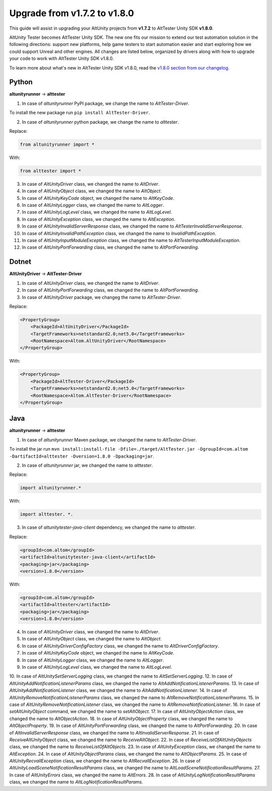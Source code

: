 Upgrade from v1.7.2 to v1.8.0
=============================

This guide will assist in upgrading your AltUnity projects from **v1.7.2** to AltTester Unity SDK **v1.8.0**.

AltUnity Tester becomes AltTester Unity SDK. The new one fits our mission to extend our test automation solution in the following directions:
support new platforms, help game testers to start automation easier and start exploring how we could support Unreal and other engines.
All changes are listed below, organized by drivers along with how to upgrade
your code to work with AltTester Unity SDK v1.8.0.

To learn more about what's new in AltTester Unity SDK v1.8.0, read the
`v1.8.0 section from our changelog <https://github.com/alttester/AltTester-Unity-SDK/blob/development/CHANGELOG.md>`_.

Python
------
**altunityrunner**  →  **alttester**

1. In case of `altunityrunner` PyPI package, we change the name to `AltTester-Driver`.

To install the new package run ``pip install AltTester-Driver``.

2. In case of `altunityrunner` python package, we change the name to `alttester`.

Replace:

.. code-block:: Python

    from altunityrunner import *

With:

.. code-block:: Python

    from alttester import *

3. In case of `AltUnityDriver` class, we changed the name to `AltDriver`.
4. In case of `AltUnityObject` class, we changed the name to `AltObject`.
5. In case of `AltUnityKeyCode` object, we changed the name to `AltKeyCode`.
6. In case of `AltUnityLogger` class, we changed the name to `AltLogger`.
7. In case of `AltUnityLogLevel` class, we changed the name to `AltLogLevel`.
8. In case of `AltUnityException` class, we changed the name to `AltException`.
9. In case of `AltUnityInvalidServerResponse` class, we changed the name to `AltTesterInvalidServerResponse`.
10. In case of `AltUnityInvalidPathException` class, we changed the name to `InvalidPathException`.
11. In case of `AltUnityInputModuleException` class, we changed the name to `AltTesterInputModuleException`.
12. In case of `AltUnityPortForwarding` class, we changed the name to `AltPortForwarding`.

Dotnet
------
**AltUnityDriver**  →  **AltTester-Driver**

1. In case of `AltUnityDriver` class, we changed the name to `AltDriver`.
2. In case of `AltUnityPortForwarding` class, we changed the name to `AltPortForwarding`.
3. In case of `AltUnityDriver` package, we changeg the name to `AltTester-Driver`.

Replace:

.. code-block:: C#

    <PropertyGroup>
        <PackageId>AltUnityDriver</PackageId>
        <TargetFrameworks>netstandard2.0;net5.0</TargetFrameworks>
        <RootNamespace>Altom.AltUnityDriver</RootNamespace>
    </PropertyGroup>

With:

.. code-block:: C#

    <PropertyGroup>
        <PackageId>AltTester-Driver</PackageId>
        <TargetFrameworks>netstandard2.0;net5.0</TargetFrameworks>
        <RootNamespace>Altom.AltTester-Driver</RootNamespace>
    </PropertyGroup>
    
Java
----
**altunityrunner**  →  **alttester**

1. In case of `altunityrunner` Maven package, we changed the name to `AltTester-Driver`.

To install the jar run ``mvn install:install-file -Dfile=./target/AltTester.jar -DgroupId=com.altom -DartifactId=alttester -Dversion=1.8.0 -Dpackaging=jar``.

2. In case of  `altunityrunner` jar, we changed the name to `alttester`.

Replace:

.. code-block:: Java

    import altunityrunner.* 

With:

.. code-block:: Java
    
    import alttester. *.

3. In case of `altunitytester-java-client` dependency, we changed the name to `alttester`.

Replace:

.. code-block:: java

    <groupId>com.altom</groupId>
    <artifactId>altunitytester-java-client</artifactId>
    <packaging>jar</packaging>
    <version>1.8.0</version>

With:

.. code-block:: java

    <groupId>com.altom</groupId>
    <artifactId>alttester</artifactId>
    <packaging>jar</packaging>
    <version>1.8.0</version>

4. In case of `AltUnityDriver` class, we changed the name to `AltDriver`.
5. In case of `AltUnityObject` class, we changed the name to `AltObject`.
6. In case of `AltUnityDriverConfigFactory` class, we changed the name to `AltDriverConfigFactory`.
7. In case of `AltUnityKeyCode` object, we changed the name to `AltKeyCode`.
8. In case of `AltUnityLogger` class, we changed the name to `AltLogger`.
9. In case of `AltUnityLogLevel` class, we changed the name to `AltLogLevel`.
10. In case of `AltUnitySetServerLogging` class, we changed the name to `AltSetServerLogging`.
12. In case of `AltUnityAddNotificationListenerParams` class, we changed the name to `AltAddNotificationListenerParams`.
13. In case of `AltUnityAddNotificationListener` class, we changed the name to `AltAddNotificationListener`.
14. In case of `AltUnityRemoveNotificationListenerParams` class, we changed the name to `AltRemoveNotificationListenerParams`.
15. In case of `AltUnityRemoveNotificationListener` class, we changed the name to `AltRemoveNotificationListener`.
16. In case of `setAltUnityObject` command, we changed the name to `setAltObject`.
17. In case of `AltUnityObjectAction` class, we changed the name to `AltObjectAction`.
18. In case of `AltUnityObjectProperty` class, we changed the name to `AltObjectProperty`.
19. In case of `AltUnityPortForwarding` class, we changed the name to `AltPortForwarding`.
20. In case of `AltInvalidServerResponse` class, we changed the name to `AltInvalidServerResponse`.
21. In case of `ReceiveAltUnityObject` class, we changed the name to `ReceiveAltObject`.
22. In case of `ReceiveListOfAltUnityObjects` class, we changed the name to `ReceiveListOfAltObjects`.
23. In case of `AltUnityException` class, we changed the name to `AltException`.
24. In case of `AltUnityObjectParams` class, we changed the name to `AltObjectParams`.
25. In case of `AltUnityRecvallException` class, we changed the name to `AltRecvallException`.
26. In case of `AltUnityLoadSceneNotificationResultParams` class, we changed the name to `AltLoadSceneNotificationResultParams`.
27. In case of `AltUnityErrors` class, we changed the name to `AltErrors`.
28. In case of `AltUnityLogNotificationResultParams` class, we changed the name to `AltLogNotificationResultParams`.